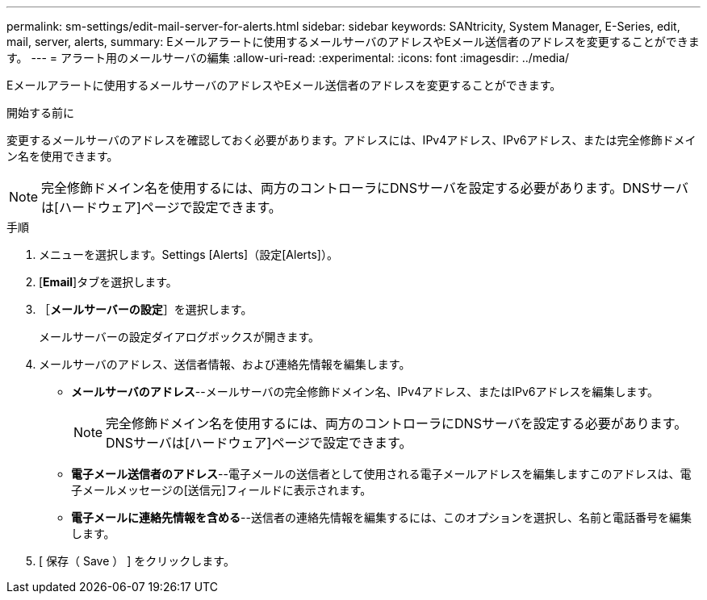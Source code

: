 ---
permalink: sm-settings/edit-mail-server-for-alerts.html 
sidebar: sidebar 
keywords: SANtricity, System Manager, E-Series, edit, mail, server, alerts, 
summary: Eメールアラートに使用するメールサーバのアドレスやEメール送信者のアドレスを変更することができます。 
---
= アラート用のメールサーバの編集
:allow-uri-read: 
:experimental: 
:icons: font
:imagesdir: ../media/


[role="lead"]
Eメールアラートに使用するメールサーバのアドレスやEメール送信者のアドレスを変更することができます。

.開始する前に
変更するメールサーバのアドレスを確認しておく必要があります。アドレスには、IPv4アドレス、IPv6アドレス、または完全修飾ドメイン名を使用できます。

[NOTE]
====
完全修飾ドメイン名を使用するには、両方のコントローラにDNSサーバを設定する必要があります。DNSサーバは[ハードウェア]ページで設定できます。

====
.手順
. メニューを選択します。Settings [Alerts]（設定[Alerts]）。
. [*Email*]タブを選択します。
. ［*メールサーバーの設定*］を選択します。
+
メールサーバーの設定ダイアログボックスが開きます。

. メールサーバのアドレス、送信者情報、および連絡先情報を編集します。
+
** *メールサーバのアドレス*--メールサーバの完全修飾ドメイン名、IPv4アドレス、またはIPv6アドレスを編集します。
+
[NOTE]
====
完全修飾ドメイン名を使用するには、両方のコントローラにDNSサーバを設定する必要があります。DNSサーバは[ハードウェア]ページで設定できます。

====
** *電子メール送信者のアドレス*--電子メールの送信者として使用される電子メールアドレスを編集しますこのアドレスは、電子メールメッセージの[送信元]フィールドに表示されます。
** *電子メールに連絡先情報を含める*--送信者の連絡先情報を編集するには、このオプションを選択し、名前と電話番号を編集します。


. [ 保存（ Save ） ] をクリックします。

